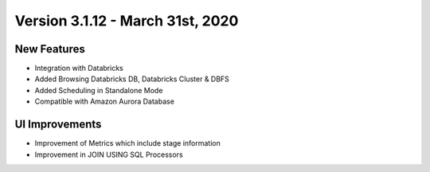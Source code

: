 Version 3.1.12 - March 31st, 2020
==============


New Features
------------

- Integration with Databricks
- Added Browsing Databricks DB, Databricks Cluster & DBFS
- Added Scheduling in Standalone Mode
- Compatible with Amazon Aurora Database

UI Improvements
---------------

- Improvement of Metrics which include stage information
- Improvement in JOIN USING SQL Processors

